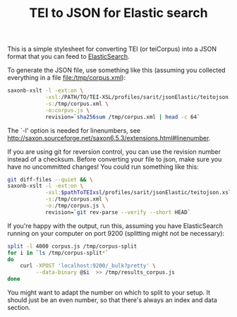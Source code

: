 #+TITLE: TEI to JSON for Elastic search

This is a simple stylesheet for converting TEI (or teiCorpus) into a
JSON format that you can feed to [[http://www.elastic.co/][ElasticSearch]].

To generate the JSON file, use something like this (assuming you
collected everything in a file file:/tmp/corpus.xml):

#+BEGIN_SRC sh
  saxonb-xslt -l -ext:on \
              -xsl:/PATH/TO/TEI-XSL/profiles/sarit/jsonElastic/teitojson.xsl \
              -s:/tmp/corpus.xml \
              -o:corpus.js \
              revision=`sha256sum /tmp/corpus.xml | head -c 64`
#+END_SRC

The `-l' option is needed for linenumbers, see http://saxon.sourceforge.net/saxon6.5.3/extensions.html#linenumber.

If you are using git for reversion control, you can use the revision
number instead of a checksum. Before converting your file to json,
make sure you have no uncommitted changes! You could run something
like this:

#+BEGIN_SRC sh
    git diff-files --quiet && \
    saxonb-xslt -l -ext:on \
                -xsl:$pathToTEIxsl/profiles/sarit/jsonElastic/teitojson.xsl \
                -s:/tmp/corpus.xml \
                -o:/tmp/corpus.js \
                revision=`git rev-parse --verify --short HEAD`
#+END_SRC

If you're happy with the output, run this, assuming you have
ElasticSearch running on your computer on port 9200 (splitting might
not be necessary):

#+BEGIN_SRC sh
  split -l 4000 corpus.js /tmp/corpus-split
  for i in `ls /tmp/corpus-split*` 
  do 
      curl -XPOST 'localhost:9200/_bulk?pretty' \
           --data-binary @$i  >> /tmp/results_corpus.js
  done
#+END_SRC

You might want to adapt the number on which to split to your setup. It
should just be an even number, so that there's always an index and
data section.
